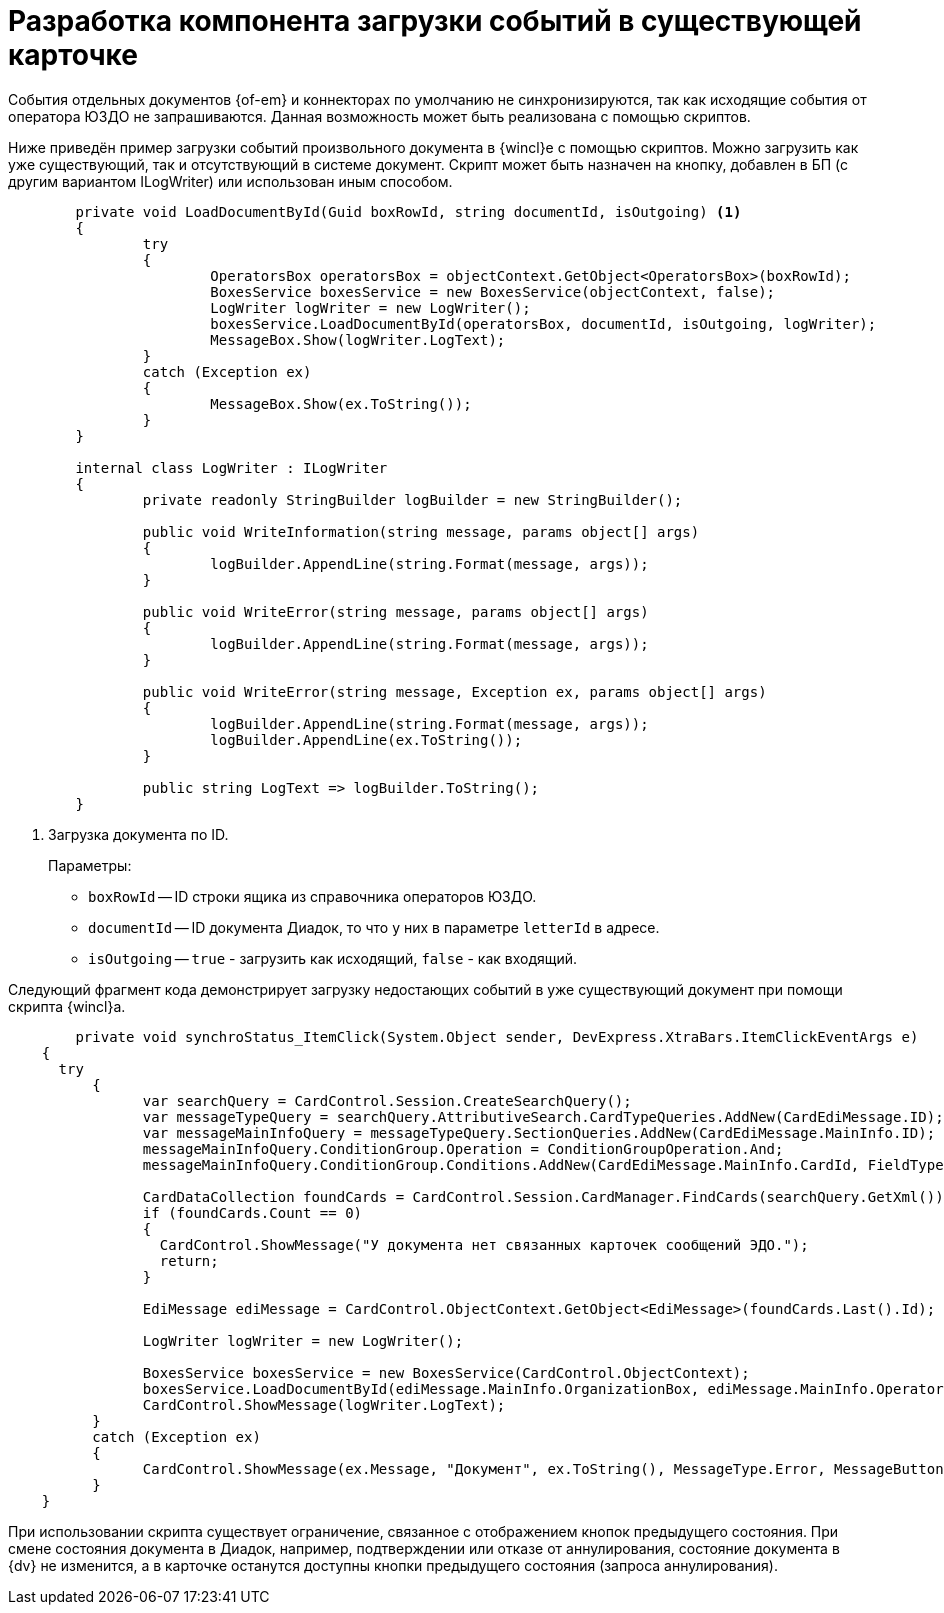 = Разработка компонента загрузки событий в существующей карточке

События отдельных документов {of-em} и коннекторах по умолчанию не синхронизируются, так как исходящие события от оператора ЮЗДО не запрашиваются. Данная возможность может быть реализована с помощью скриптов.

Ниже приведён пример загрузки событий произвольного документа в {wincl}е с помощью скриптов. Можно загрузить как уже существующий, так и отсутствующий в системе документ. Скрипт может быть назначен на кнопку, добавлен в БП (с другим вариантом ILogWriter) или использован иным способом.

[source,csharp]
----
	private void LoadDocumentById(Guid boxRowId, string documentId, isOutgoing) <.>
	{
		try
		{
			OperatorsBox operatorsBox = objectContext.GetObject<OperatorsBox>(boxRowId);
			BoxesService boxesService = new BoxesService(objectContext, false);
			LogWriter logWriter = new LogWriter();
			boxesService.LoadDocumentById(operatorsBox, documentId, isOutgoing, logWriter);
			MessageBox.Show(logWriter.LogText);
		}
		catch (Exception ex)
		{
			MessageBox.Show(ex.ToString());
		}
	}

	internal class LogWriter : ILogWriter
	{
		private readonly StringBuilder logBuilder = new StringBuilder();

		public void WriteInformation(string message, params object[] args)
		{
			logBuilder.AppendLine(string.Format(message, args));
		}

		public void WriteError(string message, params object[] args)
		{
			logBuilder.AppendLine(string.Format(message, args));
		}

		public void WriteError(string message, Exception ex, params object[] args)
		{
			logBuilder.AppendLine(string.Format(message, args));
			logBuilder.AppendLine(ex.ToString());
		}

		public string LogText => logBuilder.ToString();
	}
----
<.> Загрузка документа по ID.
+
.Параметры:
* `boxRowId` -- ID строки ящика из справочника операторов ЮЗДО.
* `documentId` -- ID документа Диадок, то что у них в параметре `letterId` в адресе.
* `isOutgoing` -- `true` - загрузить как исходящий, `false` - как входящий.

Следующий фрагмент кода демонстрирует загрузку недостающих событий в уже существующий документ при помощи скрипта {wincl}а.

[source,csharp]
----
	private void synchroStatus_ItemClick(System.Object sender, DevExpress.XtraBars.ItemClickEventArgs e)
    {
      try
	  {
		var searchQuery = CardControl.Session.CreateSearchQuery();
		var messageTypeQuery = searchQuery.AttributiveSearch.CardTypeQueries.AddNew(CardEdiMessage.ID);
		var messageMainInfoQuery = messageTypeQuery.SectionQueries.AddNew(CardEdiMessage.MainInfo.ID);
		messageMainInfoQuery.ConditionGroup.Operation = ConditionGroupOperation.And;
		messageMainInfoQuery.ConditionGroup.Conditions.AddNew(CardEdiMessage.MainInfo.CardId, FieldType.UniqueId, ConditionOperation.Equals, CardControl.CardData.Id);

		CardDataCollection foundCards = CardControl.Session.CardManager.FindCards(searchQuery.GetXml());
		if (foundCards.Count == 0)
		{
		  CardControl.ShowMessage("У документа нет связанных карточек сообщений ЭДО.");
		  return;
		}

		EdiMessage ediMessage = CardControl.ObjectContext.GetObject<EdiMessage>(foundCards.Last().Id);

		LogWriter logWriter = new LogWriter();

		BoxesService boxesService = new BoxesService(CardControl.ObjectContext);
		boxesService.LoadDocumentById(ediMessage.MainInfo.OrganizationBox, ediMessage.MainInfo.OperatorMessageId, !ediMessage.MainInfo.IncomingMessage, logWriter);
		CardControl.ShowMessage(logWriter.LogText);
	  }
	  catch (Exception ex)
	  {
		CardControl.ShowMessage(ex.Message, "Документ", ex.ToString(), MessageType.Error, MessageButtons.Ok);
	  }
    }
----

При использовании скрипта существует ограничение, связанное с отображением кнопок предыдущего состояния. При смене состояния документа в Диадок, например, подтверждении или отказе от аннулирования, состояние документа в {dv} не изменится, а в карточке останутся доступны кнопки предыдущего состояния (запроса аннулирования).
